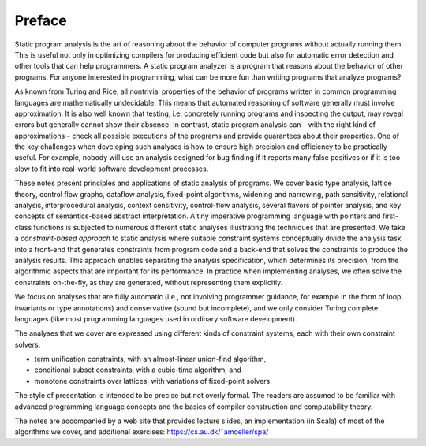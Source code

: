 Preface
=======

Static program analysis is the art of reasoning about the behavior of computer
programs without actually running them. This is useful not only in optimizing
compilers for producing efficient code but also for automatic error detection
and other tools that can help programmers. A static program analyzer is a program that reasons about the behavior of other programs. For anyone interested
in programming, what can be more fun than writing programs that analyze
programs?

As known from Turing and Rice, all nontrivial properties of the behavior
of programs written in common programming languages are mathematically
undecidable. This means that automated reasoning of software generally must
involve approximation. It is also well known that testing, i.e. concretely running
programs and inspecting the output, may reveal errors but generally cannot
show their absence. In contrast, static program analysis can – with the right kind
of approximations – check all possible executions of the programs and provide
guarantees about their properties. One of the key challenges when developing
such analyses is how to ensure high precision and efficiency to be practically
useful. For example, nobody will use an analysis designed for bug finding if
it reports many false positives or if it is too slow to fit into real-world software
development processes.

These notes present principles and applications of static analysis of programs. We cover basic type analysis, lattice theory, control flow graphs, dataflow
analysis, fixed-point algorithms, widening and narrowing, path sensitivity, relational analysis, interprocedural analysis, context sensitivity, control-flow analysis, several flavors of pointer analysis, and key concepts of semantics-based
abstract interpretation. A tiny imperative programming language with pointers and first-class functions is subjected to numerous different static analyses
illustrating the techniques that are presented.
We take a *constraint-based approach* to static analysis where suitable constraint
systems conceptually divide the analysis task into a front-end that generates
constraints from program code and a back-end that solves the constraints to
produce the analysis results. This approach enables separating the analysis
specification, which determines its precision, from the algorithmic aspects that
are important for its performance. In practice when implementing analyses, we
often solve the constraints on-the-fly, as they are generated, without representing
them explicitly.

We focus on analyses that are fully automatic (i.e., not involving programmer guidance, for example in the form of loop invariants or type annotations)
and conservative (sound but incomplete), and we only consider Turing complete languages (like most programming languages used in ordinary software
development).

The analyses that we cover are expressed using different kinds of constraint
systems, each with their own constraint solvers:

* term unification constraints, with an almost-linear union-find algorithm,
* conditional subset constraints, with a cubic-time algorithm, and
* monotone constraints over lattices, with variations of fixed-point solvers.

The style of presentation is intended to be precise but not overly formal.
The readers are assumed to be familiar with advanced programming language
concepts and the basics of compiler construction and computability theory.

The notes are accompanied by a web site that provides lecture slides, an
implementation (in Scala) of most of the algorithms we cover, and additional
exercises: `https://cs.au.dk/˜amoeller/spa/ <https://cs.au.dk/˜amoeller/spa/>`_
